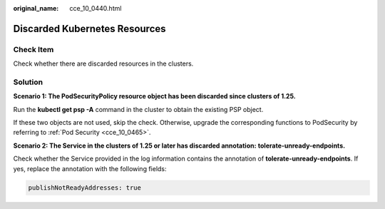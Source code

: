 :original_name: cce_10_0440.html

.. _cce_10_0440:

Discarded Kubernetes Resources
==============================

Check Item
----------

Check whether there are discarded resources in the clusters.

Solution
--------

**Scenario 1: The PodSecurityPolicy resource object has been discarded since clusters of 1.25.**

Run the **kubectl get psp -A** command in the cluster to obtain the existing PSP object.

If these two objects are not used, skip the check. Otherwise, upgrade the corresponding functions to PodSecurity by referring to :ref:`Pod Security <cce_10_0465>`.

**Scenario 2: The Service in the clusters of 1.25 or later has discarded annotation:** **tolerate-unready-endpoints.**

Check whether the Service provided in the log information contains the annotation of **tolerate-unready-endpoints**. If yes, replace the annotation with the following fields:

.. code-block::

   publishNotReadyAddresses: true

